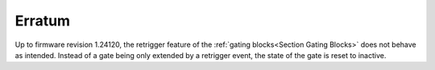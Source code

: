 =======
Erratum
=======

Up to firmware revision 1.24120, the retrigger feature of the
:ref:`gating blocks<Section Gating Blocks>`
does not behave as intended. Instead of a gate being only extended by a
retrigger event, the state of the gate is reset to inactive.